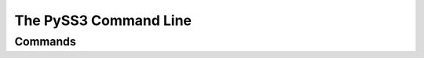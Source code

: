 .. _pyss3-command-line:

**********************
The PySS3 Command Line
**********************


Commands
========